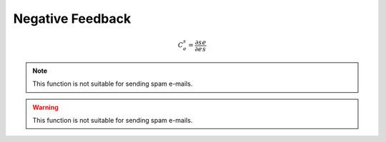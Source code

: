 .. default-role:: math 

Negative Feedback
=================

.. math::

   C^s_e = \frac{\partial s}{\partial e} \frac{e}{s}

.. note::

   This function is not suitable for sending spam e-mails.

.. warning::

   This function is not suitable for sending spam e-mails.




